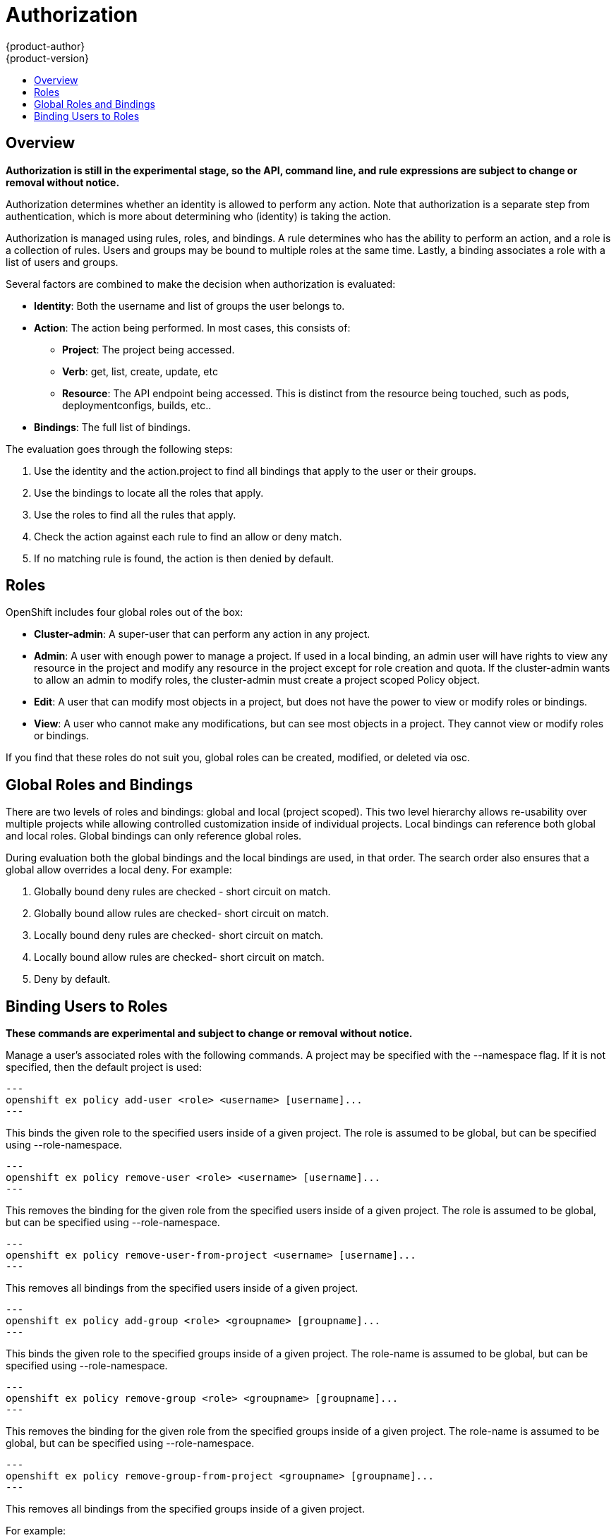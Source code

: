 = Authorization
{product-author}
{product-version}
:data-uri:
:icons:
:experimental:
:toc: macro
:toc-title:

toc::[]

== Overview
*Authorization is still in the experimental stage, so the API, command line, and rule expressions are subject to change or removal without notice.*

Authorization determines whether an identity is allowed to perform any action. Note that authorization is a separate step from authentication, which is more about determining who (identity) is taking the action.

Authorization is managed using rules, roles, and bindings. A rule determines who has the ability to perform an action, and a role is a collection of rules. Users and groups may be bound to multiple roles at the same time. Lastly, a binding associates a role with a list of users and groups. 

Several factors are combined to make the decision when authorization is evaluated:

* *Identity*: Both the username and list of groups the user belongs to.
* *Action*: The action being performed. In most cases, this consists of: 
** *Project*: The project being accessed.
** *Verb*: get, list, create, update, etc
** *Resource*: The API endpoint being accessed. This is distinct from the resource being touched, such as pods, deploymentconfigs, builds, etc..
* *Bindings*: The full list of bindings.

The evaluation goes through the following steps:

. Use the identity and the action.project to find all bindings that apply to the user or their groups.
. Use the bindings to locate all the roles that apply.
. Use the roles to find all the rules that apply.
. Check the action against each rule to find an allow or deny match.
. If no matching rule is found, the action is then denied by default.


== Roles
OpenShift includes four global roles out of the box:

* *Cluster-admin*: A super-user that can perform any action in any project.
* *Admin*: A user with enough power to manage a project. If used in a local binding, an admin user will have rights to view any resource in the project and modify any resource in the project except for role creation and quota.  If the cluster-admin wants to allow an admin to modify roles, the cluster-admin must create a project scoped Policy object.
* *Edit*: A user that can modify most objects in a project, but does not have the power to view or modify roles or bindings.
* *View*: A user who cannot make any modifications, but can see most objects in a project. They cannot view or modify roles or bindings.

If you find that these roles do not suit you, global roles can be created, modified, or deleted via osc.


== Global Roles and Bindings
There are two levels of roles and bindings: global and local (project scoped). This two level hierarchy allows re-usability over multiple projects while allowing controlled customization inside of individual projects. Local bindings can reference both global and local roles. Global bindings can only reference global roles.

During evaluation both the global bindings and the local bindings are used, in that order. The search order also ensures that a global allow overrides a local deny. For example:

. Globally bound deny rules are checked - short circuit on match.
. Globally bound allow rules are checked- short circuit on match.
. Locally bound deny rules are checked- short circuit on match.
. Locally bound allow rules are checked- short circuit on match.
. Deny by default.


== Binding Users to Roles
*These commands are experimental and subject to change or removal without notice.*

Manage a user's associated roles with the following commands. A project may be specified with the --namespace flag. If it is not specified, then the default project is used:

[source]
---
openshift ex policy add-user <role> <username> [username]...
---

This binds the given role to the specified users inside of a given project. The role is assumed to be global, but can be specified using --role-namespace.

[source]
---
openshift ex policy remove-user <role> <username> [username]...
---

This removes the binding for the given role from the specified users inside of a given project. The role is assumed to be global, but can be specified using --role-namespace.

[source]
---
openshift ex policy remove-user-from-project <username> [username]...
---

This removes all bindings from the specified users inside of a given project.

[source]
---
openshift ex policy add-group <role> <groupname> [groupname]...
---

This binds the given role to the specified groups inside of a given project. The role-name is assumed to be global, but can be specified using --role-namespace.

[source]
---
openshift ex policy remove-group <role> <groupname> [groupname]...
---

This removes the binding for the given role from the specified groups inside of a given project. The role-name is assumed to be global, but can be specified using --role-namespace.

[source]
---
openshift ex policy remove-group-from-project <groupname> [groupname]...
---

This removes all bindings from the specified groups inside of a given project.

For example:

[source]
osc describe --namespace=master policy default
Name:			default
Annotations:		<none>
Created:		2015-02-04 15:40:58 -0500 EST
Last Modified:		2015-02-04 15:40:58 -0500 EST
admin			Type	Verbs				Resource Kinds						Extension
			allow	[* -create -update -delete]	[*]							
			allow	[create update delete]		[* -policies -policyBindings]				
cluster-admin		Type	Verbs				Resource Kinds						Extension
			allow	[*]				[*]							
edit			Type	Verbs				Resource Kinds						Extension
			allow	[* -create -update -delete]	[* -roles -roleBindings -policyBindings -policies]	
			allow	[create update delete]		[* -roles -roleBindings -policyBindings -policies]	
system:components	Type	Verbs				Resource Kinds						Extension
			allow	[*]				[*]							
system:deployer		Type	Verbs				Resource Kinds						Extension
			allow	[*]				[*]							
view			Type	Verbs				Resource Kinds						Extension
			allow	[watch list get]		[* -roles -roleBindings -policyBindings -policies]	


[source]
osc describe --namespace=master policyBinding master
Name:					master
Annotations:				<none>
Created:				2015-02-04 15:40:58 -0500 EST
Last Modified:				2015-02-04 15:40:58 -0500 EST
Policy:					master
RoleBinding[cluster-admin]:		 
					Role:	cluster-admin
					Users:	[system:admin]
					Groups:	[]
RoleBinding[insecure-cluster-admin]:	 
					Role:	cluster-admin
					Users:	[]
					Groups:	[system:authenticated system:unauthenticated]
RoleBinding[system:components]:		 
					Role:	system:components
					Users:	[system:openshift-client system:kube-client]
					Groups:	[]
RoleBinding[system:deployer]:		 
					Role:	system:deployer
					Users:	[system:openshift-deployer]
					Groups:	[]


[source]
openshift ex policy remove-group --namespace=master cluster-admin system:authenticated system:unauthenticated
osc describe --namespace=master policyBinding master
Name:					master
Annotations:				<none>
Created:				2015-02-04 15:40:58 -0500 EST
Last Modified:				2015-02-04 15:42:54 -0500 EST
Policy:					master
RoleBinding[cluster-admin]:		 
					Role:	cluster-admin
					Users:	[system:admin]
					Groups:	[]
RoleBinding[insecure-cluster-admin]:	 
					Role:	cluster-admin
					Users:	[]
					Groups:	[]
RoleBinding[system:components]:		 
					Role:	system:components
					Users:	[system:openshift-client system:kube-client]
					Groups:	[]
RoleBinding[system:deployer]:		 
					Role:	system:deployer
					Users:	[system:openshift-deployer]
					Groups:	[]


[source]
openshift ex policy add-user --namespace=master admin empty:me
osc describe --namespace=master policyBinding master
Name:					master
Annotations:				<none>
Created:				2015-02-04 15:40:58 -0500 EST
Last Modified:				2015-02-04 15:43:44 -0500 EST
Policy:					master
RoleBinding[admin]:			 
					Role:	admin
					Users:	[empty:me]
					Groups:	[]
RoleBinding[cluster-admin]:		 
					Role:	cluster-admin
					Users:	[system:admin]
					Groups:	[]
RoleBinding[insecure-cluster-admin]:	 
					Role:	cluster-admin
					Users:	[]
					Groups:	[]
RoleBinding[system:components]:		 
					Role:	system:components
					Users:	[system:openshift-client system:kube-client]
					Groups:	[]
RoleBinding[system:deployer]:		 
					Role:	system:deployer
					Users:	[system:openshift-deployer]
					Groups:	[]

[source]
openshift ex policy add-user admin empty:me
osc describe policyBinding master
Name:			master
Annotations:		<none>
Created:		2015-02-04 15:44:18 -0500 EST
Last Modified:		2015-02-04 15:44:18 -0500 EST
Policy:			master
RoleBinding[admin]:	 
			Role:	admin
			Users:	[empty:me]
			Groups:	[]


